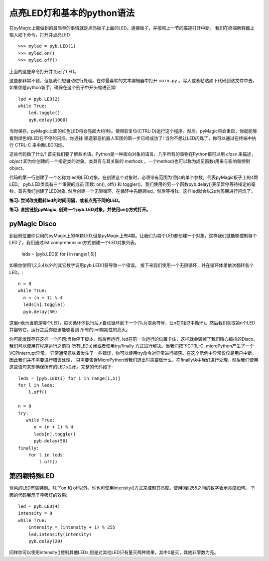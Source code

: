 点亮LED灯和基本的python语法
=========================================

在pyMagic上能做到的最简单的事情就是点亮板子上面的LED。连接板子，并按照上一节的描述打开中断。
我们在终端解释器上输入如下命令，打开并点亮LED ::

    >>> myled = pyb.LED(1)
    >>> myled.on()
    >>> myled.off()

上面的这些命令打开并关闭了LED。

这些都非常不错，但是我们想自动进行处理。在你最喜欢的文本编辑器中打开 ``main.py`` 。写入或者粘贴如下代码到该文件中去。
如果你是python新手，确保在这个例子中开头缩进正常! ::

    led = pyb.LED(2)
    while True:
        led.toggle()
        pyb.delay(1000)

当你保存，pyMagic上面的红色LED将会亮起大约1秒。使用软复位(CTRL-D)运行这个程序。然后，pyMagic将会重启，你就能够看到绿色的LED在不停的闪烁。你通往
建造邪恶机器人军团的第一步已经成功了! 当你不想让LED闪烁了，你可以通过在终端中执行 CTRL-C 来中断LED闪烁。

这些代码做了什么? 首先我们要了解些术语。Python是一种面向对象的语言。几乎所有的事物在Python都可以用 *class* 来描述，*object* 即为你创建的一个指定类的对象。类具有与其关联的 *methods* 。一个method(也可以称为成员函数)用来与影响和控制object。

代码的第一行创建了一个名称为led的LED对象。在创建这个对象时，必须带有范围为1到4的单个参数，代表pyMagic板子上的4颗LED。 pyb.LED类具有三个重要的成员
函数: on(), off() 和 toggler()。我们使用的另一个函数pyb.delay()表示暂停等待指定的毫秒。首先我们创建了LED对象, 然后创建一个无限循环，在循环中先翻转led，然后等待1s。这样led就会以2s为周期进行闪烁了。

**练习: 尝试改变翻转led的时间间隔，或者点亮不同的LED。**

**练习: 直接链接pyMagic, 创建一个pyb.LED对象，并使用on()方式打开。**

pyMagic Disco
-----------------------

到目前位置你只用的pyMagic上的单颗LED,但是pyMagic上有4颗。让我们为每个LED都创建一个对象，这样我们就能够控制每个LED了。我们通过list comprehension方式创建一个LED对象列表。

    leds = [pyb.LED(i) for i in range(1,5)]

如果你使用1,2,3,4以外的其它数字调用pyb.LED()将导致一个错误。
接下来我们使用一个无限循环，并在循环体里依次翻转各个LED。::

    n = 0
    while True:
      n = (n + 1) % 4
      leds[n].toggle()
      pyb.delay(50)

这里n表示当前是哪个LED，每次循环体执行后,n自动循环到下一个(%为取余符号，让n在0到3中循环)。然后我们获取第n个LED并翻转它。运行之后你应该能够看到
所有的led周期性的亮灭。

你可能发现存在这样一个问题:当你停下脚本，然后再运行, led在前一次运行的位置卡住，这样就会毁掉了我们精心编排的Disco。我们可以使用在程序运行之前将
所有LED关闭或者使用try/finally 方式进行解决。当我们按下CTRL-C, microPython产生了一个VCPInterrupt异常。
异常通常意味着发生了一些错误，你可以使用try命令对异常进行捕获。在这个示例中异常仅仅是用户中断，因此我们并不需要进行错误处理，
只需要告诉MicroPython当我们退出时需要做什么。在finally块中我们进行处理，然后我们使用这些语句来却确保所有的LEDs关闭。完整的代码如下::

    leds = [pyb.LED(i) for i in range(1,5)]
    for l in leds: 
        l.off()

    n = 0
    try:
       while True:
          n = (n + 1) % 4
          leds[n].toggle()
          pyb.delay(50)
    finally:
        for l in leds:
            l.off()

第四颗特殊LED
----------------------

蓝色的LED有些特别。除了on 和 off以外，你也可使用intensity()方式来控制其亮度。使用0到255之间的数字表示亮度如何。
下面的代码展示了呼吸灯的效果::

    led = pyb.LED(4)
    intensity = 0
    while True:
        intensity = (intensity + 1) % 255
        led.intensity(intensity)
        pyb.delay(20)

同样你可以使用intensity()控制其他LEDs,但是对其他LED只有量灭两种效果，其中0是灭，其他非零数为亮。
